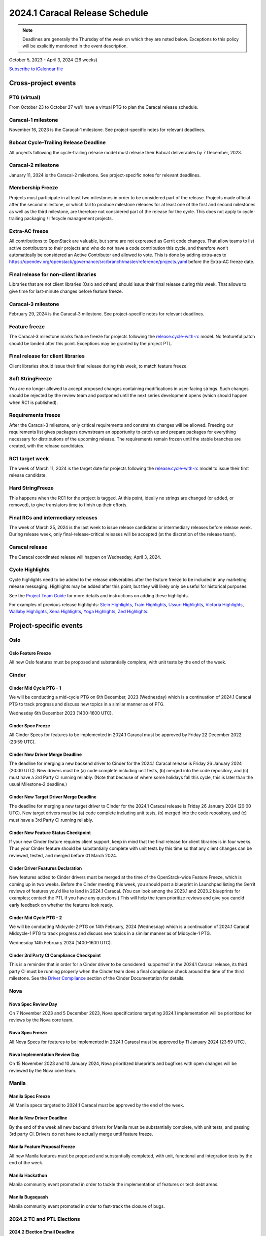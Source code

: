 ================================
2024.1 Caracal Release Schedule
================================

.. note::

   Deadlines are generally the Thursday of the week on which they are noted
   below. Exceptions to this policy will be explicitly mentioned in the event
   description.

October 5, 2023 - April 3, 2024 (26 weeks)

.. datatemplate::
   :source: schedule.yaml
   :template: schedule_table.tmpl

.. ics::
   :source: schedule.yaml
   :name: Caracal

`Subscribe to iCalendar file <schedule.ics>`_

Cross-project events
====================

.. _c-vptg:

PTG (virtual)
-------------

From October 23 to October 27 we'll have a virtual PTG to plan the Caracal
release schedule.

.. _c-1:

Caracal-1 milestone
-------------------

November 16, 2023 is the Caracal-1 milestone. See project-specific notes
for relevant deadlines.

.. _c-cycle-trail:

Bobcat Cycle-Trailing Release Deadline
--------------------------------------

All projects following the cycle-trailing release model must release
their Bobcat deliverables by 7 December, 2023.

.. _c-2:

Caracal-2 milestone
-------------------

January 11, 2024 is the Caracal-2 milestone. See project-specific notes
for relevant deadlines.

.. _c-mf:

Membership Freeze
-----------------

Projects must participate in at least two milestones in order to be considered
part of the release. Projects made official after the second milestone, or
which fail to produce milestone releases for at least one of the first and
second milestones as well as the third milestone, are therefore not considered
part of the release for the cycle. This does not apply to cycle-trailing
packaging / lifecycle management projects.

.. _c-extra-acs:

Extra-AC freeze
----------------

All contributions to OpenStack are valuable, but some are not expressed as
Gerrit code changes. That allow teams to list active contributors to their
projects and who do not have a code contribution this cycle, and therefore won't
automatically be considered an Active Contributor and allowed
to vote. This is done by adding extra-acs to
https://opendev.org/openstack/governance/src/branch/master/reference/projects.yaml
before the Extra-AC freeze date.

.. _c-final-lib:

Final release for non-client libraries
--------------------------------------

Libraries that are not client libraries (Oslo and others) should issue their
final release during this week. That allows to give time for last-minute
changes before feature freeze.

.. _c-3:

Caracal-3 milestone
-------------------

February 29, 2024 is the Caracal-3 milestone. See project-specific notes
for relevant deadlines.

.. _c-ff:

Feature freeze
--------------

The Caracal-3 milestone marks feature freeze for projects following the
`release:cycle-with-rc`_ model. No featureful patch should be landed
after this point. Exceptions may be granted by the project PTL.

.. _release:cycle-with-rc: https://releases.openstack.org/reference/release_models.html#cycle-with-rc

.. _c-final-clientlib:

Final release for client libraries
----------------------------------

Client libraries should issue their final release during this week, to match
feature freeze.

.. _c-soft-sf:

Soft StringFreeze
-----------------

You are no longer allowed to accept proposed changes containing modifications
in user-facing strings. Such changes should be rejected by the review team and
postponed until the next series development opens (which should happen when RC1
is published).

.. _c-rf:

Requirements freeze
-------------------

After the Caracal-3 milestone, only critical requirements and constraints
changes will be allowed. Freezing our requirements list gives packagers
downstream an opportunity to catch up and prepare packages for everything
necessary for distributions of the upcoming release. The requirements remain
frozen until the stable branches are created, with the release candidates.

.. _c-rc1:

RC1 target week
---------------

The week of March 11, 2024 is the target date for projects following the
`release:cycle-with-rc`_ model to issue their first release candidate.

.. _c-hard-sf:

Hard StringFreeze
-----------------

This happens when the RC1 for the project is tagged. At this point, ideally
no strings are changed (or added, or removed), to give translators time to
finish up their efforts.

.. _c-finalrc:

Final RCs and intermediary releases
-----------------------------------

The week of March 25, 2024 is the last week to issue release
candidates or intermediary releases before release week. During release week,
only final-release-critical releases will be accepted (at the discretion of
the release team).

.. _c-final:

Caracal release
---------------

The Caracal coordinated release will happen on Wednesday, April 3, 2024.

.. _c-cycle-highlights:

Cycle Highlights
----------------

Cycle highlights need to be added to the release deliverables after the
feature freeze to be included in any marketing release messaging.
Highlights may be added after this point, but they will likely only be
useful for historical purposes.

See the `Project Team Guide`_ for more details and instructions on adding
these highlights.

For examples of previous release highlights:
`Stein Highlights <https://releases.openstack.org/stein/highlights.html>`_,
`Train Highlights <https://releases.openstack.org/train/highlights.html>`_,
`Ussuri Highlights <https://releases.openstack.org/ussuri/highlights.html>`_,
`Victoria Highlights <https://releases.openstack.org/victoria/highlights.html>`_,
`Wallaby Highlights <https://releases.openstack.org/wallaby/highlights.html>`_,
`Xena Highlights <https://releases.openstack.org/xena/highlights.html>`_,
`Yoga Highlights <https://releases.openstack.org/yoga/highlights.html>`_,
`Zed Highlights <https://releases.openstack.org/zed/highlights.html>`_.

.. _Project Team Guide: https://docs.openstack.org/project-team-guide/release-management.html#cycle-highlights


Project-specific events
=======================

Oslo
----

.. _c-oslo-feature-freeze:

Oslo Feature Freeze
^^^^^^^^^^^^^^^^^^^

All new Oslo features must be proposed and substantially complete, with unit
tests by the end of the week.

Cinder
------

.. _c-cinder-mid-cycle-ptg-1:

Cinder Mid Cycle PTG - 1
^^^^^^^^^^^^^^^^^^^^^^^^

We will be conducting a mid-cycle PTG on 6th December, 2023 (Wednesday) which
is a continuation of 2024.1 Caracal PTG to track progress and discuss new
topics in a similar manner as of PTG.

Wednesday 6th December 2023 (1400-1600 UTC).

.. _c-cinder-spec-freeze:

Cinder Spec Freeze
^^^^^^^^^^^^^^^^^^

All Cinder Specs for features to be implemented in 2024.1 Caracal must be
approved by Friday 22 December 2022 (23:59 UTC).

.. _c-cinder-driver-deadline:

Cinder New Driver Merge Deadline
^^^^^^^^^^^^^^^^^^^^^^^^^^^^^^^^

The deadline for merging a new backend driver to Cinder for the 2024.1
Caracal release is Friday 26 January 2024 (20:00 UTC).  New drivers must be
(a) code complete including unit tests, (b) merged into the code repository,
and (c) must have a 3rd Party CI running reliably.  (Note that because of
where some holidays fall this cycle, this is later than the usual Milestone-2
deadline.)

.. _c-cinder-target-driver-deadline:

Cinder New Target Driver Merge Deadline
^^^^^^^^^^^^^^^^^^^^^^^^^^^^^^^^^^^^^^^

The deadline for merging a new target driver to Cinder for the 2024.1 Caracal
release is Friday 26 January 2024 (20:00 UTC).  New target drivers must be
(a) code complete including unit tests, (b) merged into the code repository,
and (c) must have a 3rd Party CI running reliably.

.. _c-cinder-feature-checkpoint:

Cinder New Feature Status Checkpoint
^^^^^^^^^^^^^^^^^^^^^^^^^^^^^^^^^^^^

If your new Cinder feature requires client support, keep in mind that the final
release for client libraries is in four weeks.  Thus your Cinder feature
should be substantially complete with unit tests by this time so that any
client changes can be reviewed, tested, and merged before 01 March 2024.

.. _c-cinder-driver-features-declaration:

Cinder Driver Features Declaration
^^^^^^^^^^^^^^^^^^^^^^^^^^^^^^^^^^

New features added to Cinder drivers must be merged at the time of the
OpenStack-wide Feature Freeze, which is coming up in two weeks.  Before
the Cinder meeting this week, you should post a blueprint in Launchpad listing
the Gerrit reviews of features you'd like to land in 2024.1 Caracal.  (You
can look among the 2023.1 and 2023.2 blueprints for examples; contact the PTL
if you have any questions.)  This will help the team prioritize reviews and
give you candid early feedback on whether the features look ready.

.. _c-cinder-mid-cycle-ptg-2:

Cinder Mid Cycle PTG - 2
^^^^^^^^^^^^^^^^^^^^^^^^

We will be conducting Midcycle-2 PTG on 14th February, 2024 (Wednesday) which
is a continuation of 2024.1 Caracal Midcycle-1 PTG to track progress and
discuss new topics in a similar manner as of Midcycle-1 PTG.

Wednesday 14th February 2024 (1400-1600 UTC).

.. _c-cinder-ci-checkpoint:

Cinder 3rd Party CI Compliance Checkpoint
^^^^^^^^^^^^^^^^^^^^^^^^^^^^^^^^^^^^^^^^^

This is a reminder that in order for a Cinder driver to be considered
'supported' in the 2024.1 Caracal release, its third party CI must be
running properly when the Cinder team does a final compliance check around the
time of the third milestone.  See the `Driver Compliance
<https://docs.openstack.org/cinder/latest/drivers-all-about.html#driver-compliance>`_
section of the Cinder Documentation for details.


Nova
----

.. _c-nova-spec-review-day:

Nova Spec Review Day
^^^^^^^^^^^^^^^^^^^^

On 7 November 2023 and 5 December 2023, Nova specifications targeting 2024.1
implementation will be prioritized for reviews by the Nova core team.


.. _c-nova-spec-freeze:

Nova Spec Freeze
^^^^^^^^^^^^^^^^

All Nova Specs for features to be implemented in 2024.1 Caracal must be
approved by 11 January 2024 (23:59 UTC).


.. _c-nova-review-day:

Nova Implementation Review Day
^^^^^^^^^^^^^^^^^^^^^^^^^^^^^^

On 15 November 2023 and 10 January 2024, Nova prioritized blueprints and
bugfixes with open changes will be reviewed by the Nova core team.

Manila
------

.. _c-manila-spec-freeze:

Manila Spec Freeze
^^^^^^^^^^^^^^^^^^

All Manila specs targeted to 2024.1 Caracal must be approved by the end of the
week.

.. _c-manila-new-driver-deadline:

Manila New Driver Deadline
^^^^^^^^^^^^^^^^^^^^^^^^^^

By the end of the week all new backend drivers for Manila must be substantially
complete, with unit tests, and passing 3rd party CI. Drivers do not have to
actually merge until feature freeze.

.. _c-manila-fpfreeze:

Manila Feature Proposal Freeze
^^^^^^^^^^^^^^^^^^^^^^^^^^^^^^

All new Manila features must be proposed and substantially completed, with
unit, functional and integration tests by the end of the week.

.. _c-manila-hackathon:

Manila Hackathon
^^^^^^^^^^^^^^^^

Manila community event promoted in order to tackle the implementation of
features or tech debt areas.

.. _c-manila-bugsquash:

Manila Bugsquash
^^^^^^^^^^^^^^^^

Manila community event promoted in order to fast-track the closure of bugs.

2024.2 TC and PTL Elections
---------------------------

.. _d-election-email-deadline:

2024.2 Election Email Deadline
^^^^^^^^^^^^^^^^^^^^^^^^^^^^^^
Contributors that will be in the electorate for the upcoming election
should confirm their gerrit email addresses by this date (February 28th, 2024
at 00:00 UTC). Electorate rolls are generated after this date and ballots will
be sent to the listed gerrit email address.

.. _d-election-nominations:

2024.2 Election Nomination Begins
^^^^^^^^^^^^^^^^^^^^^^^^^^^^^^^^^
Candidates interested in serving for the next calendar year (TC), or
development cycle (PTL) should announce their candidacies and platforms during
this week.  Please see the `Election site`_ for specific timing information.

.. _d-election-campaigning:

2024.2 Election Campaigning Begins
^^^^^^^^^^^^^^^^^^^^^^^^^^^^^^^^^^
The electorate has time to ask candidates questions about their platforms
and debate topics before polling begins.  Please see the `Election site`_ for
specific timing information.

.. _d-election-voting:

2024.2 Election Polling Begins
^^^^^^^^^^^^^^^^^^^^^^^^^^^^^^^^
Election polling for open seats on the TC and any required PTL elections.
Please see the `Election site`_ for specific timing information.

.. _d-election-close:

2024.2 Election Polling Ends
^^^^^^^^^^^^^^^^^^^^^^^^^^^^
All polls close in the 2024.2 Election and results announced.  Please see the
`Election site`_ for specific timing information.

.. _Election site: https://governance.openstack.org/election/
